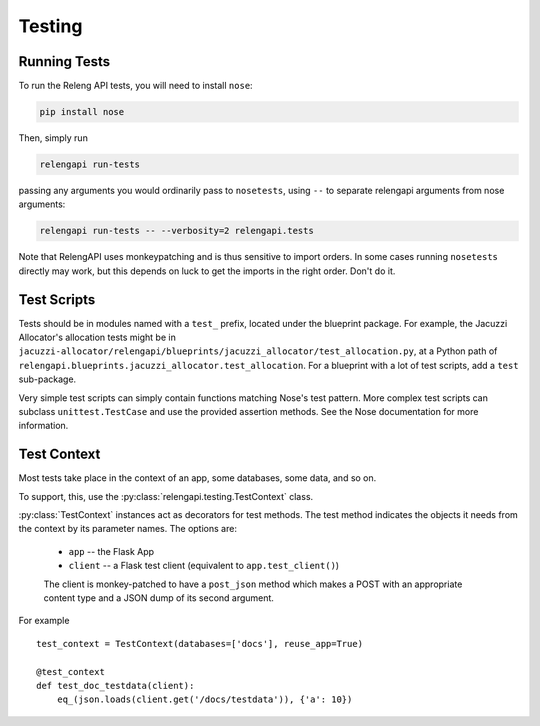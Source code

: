 Testing
=======

Running Tests
-------------

To run the Releng API tests, you will need to install ``nose``:

.. code-block:: none

    pip install nose

Then, simply run

.. code-block:: none

    relengapi run-tests

passing any arguments you would ordinarily pass to ``nosetests``, using ``--`` to separate relengapi arguments from nose arguments:

.. code-block:: none

    relengapi run-tests -- --verbosity=2 relengapi.tests

Note that RelengAPI uses monkeypatching and is thus sensitive to import orders.
In some cases running ``nosetests`` directly may work, but this depends on luck to get the imports in the right order.
Don't do it.

Test Scripts
------------

Tests should be in modules named with a ``test_`` prefix, located under the blueprint package.
For example, the Jacuzzi Allocator's allocation tests might be in ``jacuzzi-allocator/relengapi/blueprints/jacuzzi_allocator/test_allocation.py``, at a Python path of ``relengapi.blueprints.jacuzzi_allocator.test_allocation``.
For a blueprint with a lot of test scripts, add a ``test`` sub-package.

Very simple test scripts can simply contain functions matching Nose's test pattern.
More complex test scripts can subclass ``unittest.TestCase`` and use the provided assertion methods.
See the Nose documentation for more information.

Test Context
------------

.. py:module:: relengapi.testing

Most tests take place in the context of an app, some databases, some data, and so on.

To support, this, use the :py:class:`relengapi.testing.TestContext` class.

.. py:class:: TestContext(databases, app_setup, db_setup, db_teardown, reuse_app, config)

    :param databases: list by name of databases to set up
    :param app_setup: application setup function; see below
    :param db_setup: database setup function; see below
    :param db_teardown: database teardown function; see below
    :param reuse_app: if true, only create a single Flask app and re-use it for all test cases
    :param config: application configuration
    :param user: a user object, substituted into ``current_user`` during each request

    A test context acts as a decorator to perform API-specific setup and tear-down for tests.

    This class must always be called with keyword arguments.

    This class automatically creates the tables in the specified databases, equivalent to ``relengapi createdb``.
    This takes place in SQLite in-memory databases.

    To perform setup on the app, such as adding routes, override or pass ``app_setup``, which will be called with the app as the first argument.

    Adding test data is up to the caller, using the ``db_setup`` and ``db_teardown`` methods.
    Both are each called with the Flask app as the first argument.
    The former should insert test data into the DB.
    The latter is only necessary if ``reuse_app`` is set, and should reset the data back to a known state.

    .. py:method:: specialize()

        :returns: specialized :py:class:`TestContext` instance

        This returns a specialized version of the object context.
        Its arguments are identical to those for the constructor.
        This is most useful in decorators where a single test requires a slightly different context from the others.
        For example::

            @test_context.specialize(config={'SOME_OPTION': True})
            def test_works_with_some_option(client):
                ..


:py:class:`TestContext` instances act as decorators for test methods.
The test method indicates the objects it needs from the context by its parameter names.
The options are:

    * ``app`` -- the Flask App
    * ``client`` -- a Flask test client (equivalent to ``app.test_client()``)

    The client is monkey-patched to have a ``post_json`` method which makes a POST with an appropriate content type and a JSON dump of its second argument.

For example ::

    test_context = TestContext(databases=['docs'], reuse_app=True)

    @test_context
    def test_doc_testdata(client):
        eq_(json.loads(client.get('/docs/testdata')), {'a': 10})
